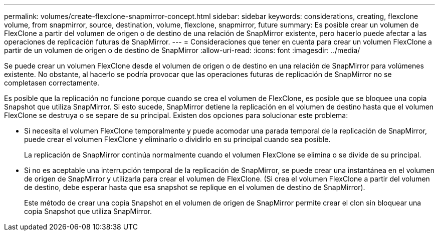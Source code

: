 ---
permalink: volumes/create-flexclone-snapmirror-concept.html 
sidebar: sidebar 
keywords: considerations, creating, flexclone volume, from snapmirror, source, destination, volume, flexclone, snapmirror, future 
summary: Es posible crear un volumen de FlexClone a partir del volumen de origen o de destino de una relación de SnapMirror existente, pero hacerlo puede afectar a las operaciones de replicación futuras de SnapMirror. 
---
= Consideraciones que tener en cuenta para crear un volumen FlexClone a partir de un volumen de origen o de destino de SnapMirror
:allow-uri-read: 
:icons: font
:imagesdir: ../media/


[role="lead"]
Se puede crear un volumen FlexClone desde el volumen de origen o de destino en una relación de SnapMirror para volúmenes existente. No obstante, al hacerlo se podría provocar que las operaciones futuras de replicación de SnapMirror no se completasen correctamente.

Es posible que la replicación no funcione porque cuando se crea el volumen de FlexClone, es posible que se bloquee una copia Snapshot que utiliza SnapMirror. Si esto sucede, SnapMirror detiene la replicación en el volumen de destino hasta que el volumen FlexClone se destruya o se separe de su principal. Existen dos opciones para solucionar este problema:

* Si necesita el volumen FlexClone temporalmente y puede acomodar una parada temporal de la replicación de SnapMirror, puede crear el volumen FlexClone y eliminarlo o dividirlo en su principal cuando sea posible.
+
La replicación de SnapMirror continúa normalmente cuando el volumen FlexClone se elimina o se divide de su principal.

* Si no es aceptable una interrupción temporal de la replicación de SnapMirror, se puede crear una instantánea en el volumen de origen de SnapMirror y utilizarla para crear el volumen de FlexClone. (Si crea el volumen FlexClone a partir del volumen de destino, debe esperar hasta que esa snapshot se replique en el volumen de destino de SnapMirror).
+
Este método de crear una copia Snapshot en el volumen de origen de SnapMirror permite crear el clon sin bloquear una copia Snapshot que utiliza SnapMirror.


